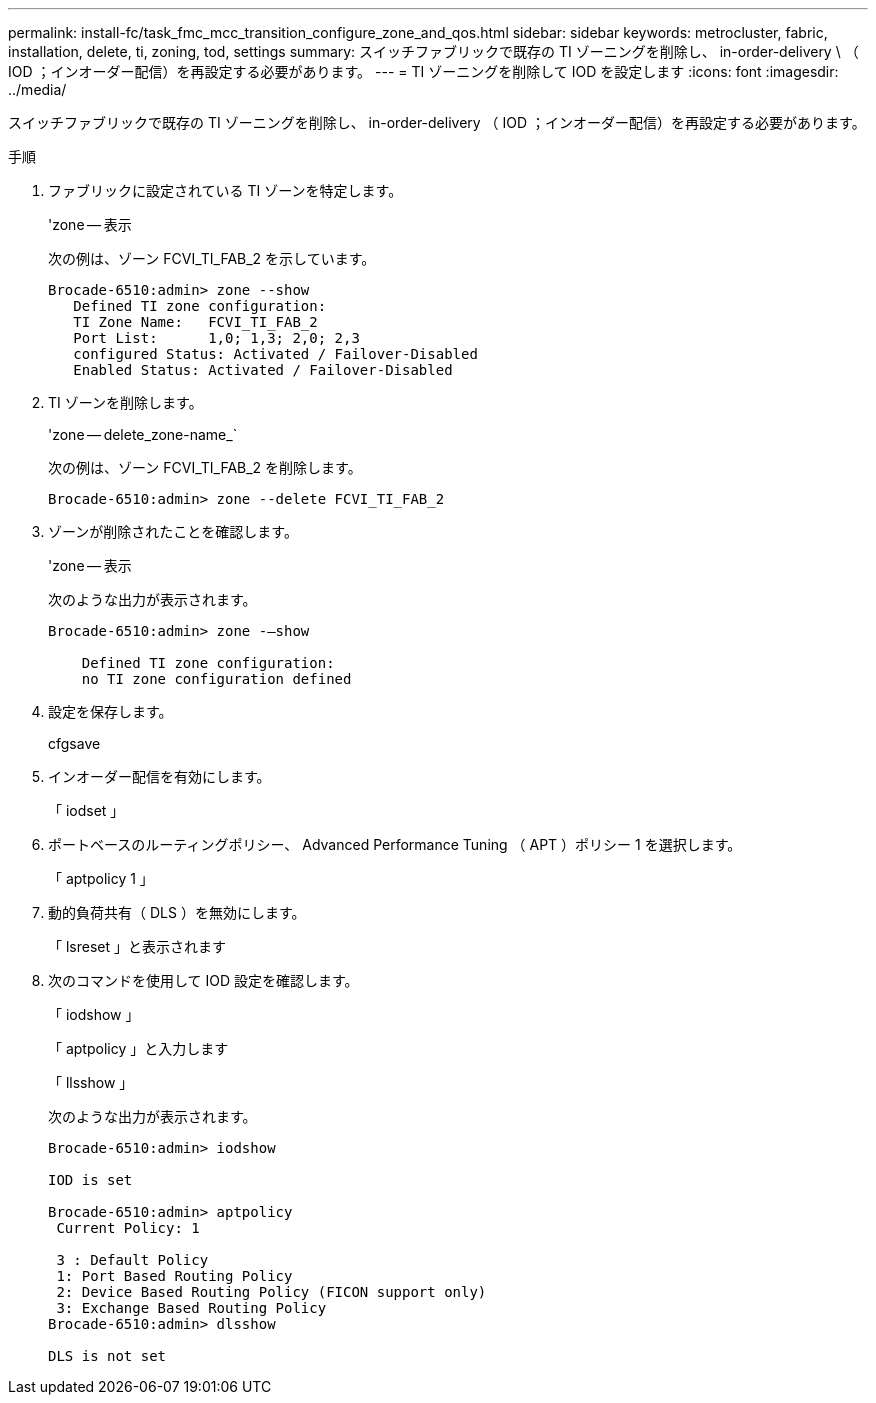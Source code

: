 ---
permalink: install-fc/task_fmc_mcc_transition_configure_zone_and_qos.html 
sidebar: sidebar 
keywords: metrocluster, fabric, installation, delete, ti, zoning, tod, settings 
summary: スイッチファブリックで既存の TI ゾーニングを削除し、 in-order-delivery \ （ IOD ；インオーダー配信）を再設定する必要があります。 
---
= TI ゾーニングを削除して IOD を設定します
:icons: font
:imagesdir: ../media/


[role="lead"]
スイッチファブリックで既存の TI ゾーニングを削除し、 in-order-delivery （ IOD ；インオーダー配信）を再設定する必要があります。

.手順
. ファブリックに設定されている TI ゾーンを特定します。
+
'zone -- 表示

+
次の例は、ゾーン FCVI_TI_FAB_2 を示しています。

+
[listing]
----
Brocade-6510:admin> zone --show
   Defined TI zone configuration:
   TI Zone Name:   FCVI_TI_FAB_2
   Port List:      1,0; 1,3; 2,0; 2,3
   configured Status: Activated / Failover-Disabled
   Enabled Status: Activated / Failover-Disabled
----
. TI ゾーンを削除します。
+
'zone -- delete_zone-name_`

+
次の例は、ゾーン FCVI_TI_FAB_2 を削除します。

+
[listing]
----
Brocade-6510:admin> zone --delete FCVI_TI_FAB_2
----
. ゾーンが削除されたことを確認します。
+
'zone -- 表示

+
次のような出力が表示されます。

+
[listing]
----
Brocade-6510:admin> zone -–show

    Defined TI zone configuration:
    no TI zone configuration defined
----
. 設定を保存します。
+
cfgsave

. インオーダー配信を有効にします。
+
「 iodset 」

. ポートベースのルーティングポリシー、 Advanced Performance Tuning （ APT ）ポリシー 1 を選択します。
+
「 aptpolicy 1 」

. 動的負荷共有（ DLS ）を無効にします。
+
「 lsreset 」と表示されます

. 次のコマンドを使用して IOD 設定を確認します。
+
「 iodshow 」

+
「 aptpolicy 」と入力します

+
「 llsshow 」

+
次のような出力が表示されます。

+
[listing]
----
Brocade-6510:admin> iodshow

IOD is set

Brocade-6510:admin> aptpolicy
 Current Policy: 1

 3 : Default Policy
 1: Port Based Routing Policy
 2: Device Based Routing Policy (FICON support only)
 3: Exchange Based Routing Policy
Brocade-6510:admin> dlsshow

DLS is not set
----

